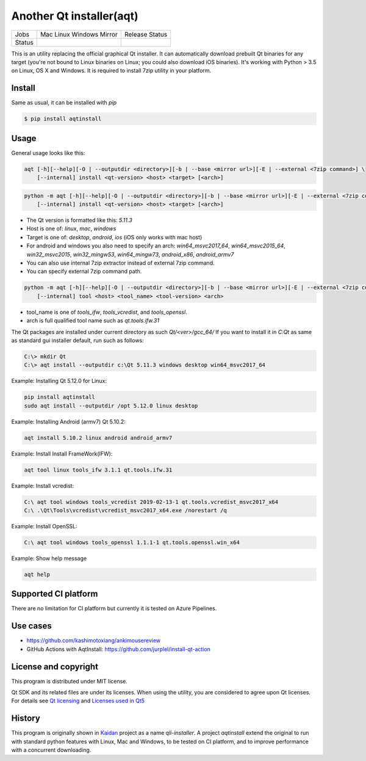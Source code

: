 Another Qt installer(aqt)
=========================


.. |pypi| image:: https://badge.fury.io/py/aqtinstall.png
   :target: http://badge.fury.io/py/aqtinstall
.. |docs| image:: https://readthedocs.org/projects/aqtinstall/badge/?version=latest
   :target: https://aqtinstall.readthedocs.io/en/latest/?badge=latest
.. |pep8| image:: https://travis-ci.org/miurahr/aqtinstall.svg?branch=master
   :target: https://travis-ci.org/miurahr/aqtinstall
.. |macos| image:: https://dev.azure.com/miurahr/github/_apis/build/status/miurahr.aqtinstall?branchName=master&jobName=Mac
   :target: https://dev.azure.com/miurahr/github/_build/latest?definitionId=6&branchName=master
.. |ubuntu| image:: https://dev.azure.com/miurahr/github/_apis/build/status/miurahr.aqtinstall?branchName=master&jobName=Linux
   :target: https://dev.azure.com/miurahr/github/_build/latest?definitionId=6&branchName=master
.. |windows| image:: https://dev.azure.com/miurahr/github/_apis/build/status/miurahr.aqtinstall?branchName=master&jobName=Windows
   :target: https://dev.azure.com/miurahr/github/_build/latest?definitionId=6&branchName=master
.. |ext| image:: https://dev.azure.com/miurahr/github/_apis/build/status/miurahr.aqtinstall?branchName=master&jobName=Linux%20(Specific%20Mirror)
   :target: https://dev.azure.com/miurahr/github/_build/latest?definitionId=6&branchName=master

+--------+-----------+---------+
| Jobs   | Mac       | Release |   
|        | Linux     | Status  |
|        | Windows   |         |
|        | Mirror    |         |
+--------+-----------+---------+
| Status | |macos|   | |pypi|  |
|        | |ubuntu|  | |pep8|  |
|        | |windows| | |docs|  |
|        | |ext|     |         |
+--------+-----------+---------+

This is an utility replacing the official graphical Qt installer. It can
automatically download prebuilt Qt binaries for any target (you're not bound to
Linux binaries on Linux; you could also download iOS binaries).
It's working with Python > 3.5 on Linux, OS X and Windows.
It is required to install 7zip utility in your platform.

Install
-------

Same as usual, it can be installed with `pip`

.. code-block:: bash

    $ pip install aqtinstall

Usage
-----

General usage looks like this:

.. code-block:: bash

    aqt [-h][--help][-O | --outputdir <directory>][-b | --base <mirror url>][-E | --external <7zip command>] \
        [--internal] install <qt-version> <host> <target> [<arch>]

.. code-block:: bash

    python -m aqt [-h][--help][-O | --outputdir <directory>][-b | --base <mirror url>][-E | --external <7zip command>] \
        [--internal] install <qt-version> <host> <target> [<arch>]

* The Qt version is formatted like this: `5.11.3`
* Host is one of: `linux`, `mac`, `windows`
* Target is one of: `desktop`, `android`, `ios` (iOS only works with mac host)
* For android and windows you also need to specify an arch: `win64_msvc2017_64`,
  `win64_msvc2015_64`, `win32_msvc2015`, `win32_mingw53`, `win64_mingw73`, `android_x86`, `android_armv7`
* You can also use internal 7zip extractor instead of external 7zip command.
* You can specify external 7zip command path.

.. code-block:: bash

    python -m aqt [-h][--help][-O | --outputdir <directory>][-b | --base <mirror url>][-E | --external <7zip command>] \
        [--internal] tool <host> <tool_name> <tool-version> <arch>

* tool_name is one of `tools_ifw`, `tools_vcredist`, and `tools_openssl`.
* arch is full qualified tool name such as `qt.tools.ifw.31`

The Qt packages are installed under current directory as such `Qt/<ver>/gcc_64/`
If you want to install it in `C:\Qt` as same as standard gui installer default,
run such as follows:

.. code-block:: bash

    C:\> mkdir Qt
    C:\> aqt install --outputdir c:\Qt 5.11.3 windows desktop win64_msvc2017_64


Example: Installing Qt 5.12.0 for Linux:

.. code-block:: bash

    pip install aqtinstall
    sudo aqt install --outputdir /opt 5.12.0 linux desktop


Example: Installing Android (armv7) Qt 5.10.2:

.. code-block:: bash

    aqt install 5.10.2 linux android android_armv7


Example: Install Install FrameWork(IFW):

.. code-block:: bash

    aqt tool linux tools_ifw 3.1.1 qt.tools.ifw.31


Example: Install vcredist:

.. code-block:: bash

    C:\ aqt tool windows tools_vcredist 2019-02-13-1 qt.tools.vcredist_msvc2017_x64
    C:\ .\Qt\Tools\vcredist\vcredist_msvc2017_x64.exe /norestart /q


Example: Install OpenSSL:

.. code-block:: bash

    C:\ aqt tool windows tools_openssl 1.1.1-1 qt.tools.openssl.win_x64


Example: Show help message

.. code-block:: bash

    aqt help



Supported CI platform
---------------------

There are no limitation for CI platform but currently it is tested on Azure Pipelines.



Use cases
---------

* https://github.com/kashimotoxiang/ankimousereview

* GitHub Actions with AqtInstall: https://github.com/jurplel/install-qt-action

License and copyright
---------------------

This program is distributed under MIT license.

Qt SDK and its related files are under its licenses. When using the utility, you are considered
to agree upon Qt licenses.
For details see `Qt licensing`_ and `Licenses used in Qt5`_

.. _`Qt licensing`: https://www.qt.io/licensing/

.. _`Licenses used in Qt5`: https://doc.qt.io/qt-5/licenses-used-in-qt.html

History
-------

This program is originally shown in `Kaidan`_ project as a name `qli-installer`.
A project `aqtinstall` extend the original to run with standard python features with Linux, Mac and Windows,
to be tested on CI platform, and to improve performance with a concurrent downloading.

.. _`kaidan`: https://git.kaidan.im/lnj/qli-installer
